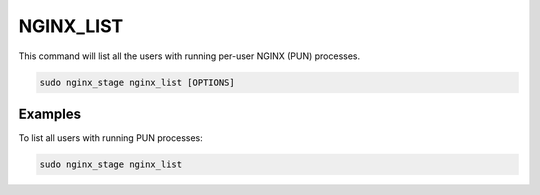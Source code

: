 NGINX_LIST
==========

This command will list all the users with running per-user NGINX (PUN)
processes.

.. code-block:: sh

   sudo nginx_stage nginx_list [OPTIONS]

.. program:: nginx_stage nginx_list

Examples
--------

To list all users with running PUN processes:

.. code-block:: sh

   sudo nginx_stage nginx_list
